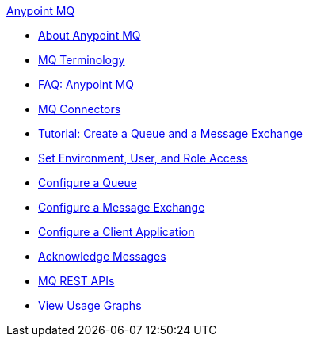 .xref:index.adoc[Anypoint MQ]
* xref:index.adoc[About Anypoint MQ]
* xref:mq-understanding.adoc[MQ Terminology]
* xref:mq-faq.adoc[FAQ: Anypoint MQ]
* xref:mq-connectors.adoc[MQ Connectors]
* xref:mq-tutorial.adoc[Tutorial: Create a Queue and a Message Exchange]
* xref:mq-access-management.adoc[Set Environment, User, and Role Access]
* xref:mq-queues.adoc[Configure a Queue]
* xref:mq-exchanges.adoc[Configure a Message Exchange]
* xref:mq-client-apps.adoc[Configure a Client Application]
* xref:mq-ack-mode.adoc[Acknowledge Messages]
* xref:mq-apis.adoc[MQ REST APIs]
* xref:mq-usage.adoc[View Usage Graphs]